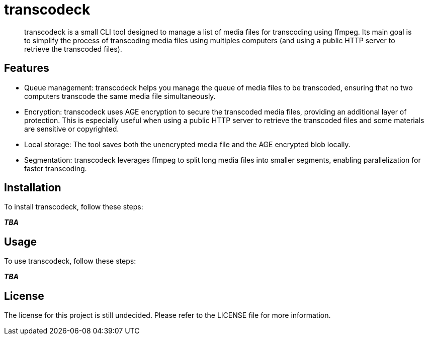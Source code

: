 = transcodeck

[abstract]
--
transcodeck is a small CLI tool designed to manage a list of media files for transcoding using ffmpeg. Its main goal
is to simplify the process of transcoding media files using multiples computers (and using a public HTTP server to retrieve
the transcoded files).
--

== Features

- Queue management: transcodeck helps you manage the queue of media files to be transcoded, ensuring that no two computers
  transcode the same media file simultaneously.
- Encryption: transcodeck uses AGE encryption to secure the transcoded media files, providing an additional layer of protection. This 
  is especially useful when using a public HTTP server to retrieve the transcoded files and some materials are sensitive or copyrighted.
- Local storage: The tool saves both the unencrypted media file and the AGE encrypted blob locally.
- Segmentation: transcodeck leverages ffmpeg to split long media files into smaller segments, enabling parallelization for faster transcoding.

== Installation

To install transcodeck, follow these steps:

__**TBA**__

== Usage

To use transcodeck, follow these steps:

__**TBA**__

== License

The license for this project is still undecided. Please refer to the LICENSE file for more information.

